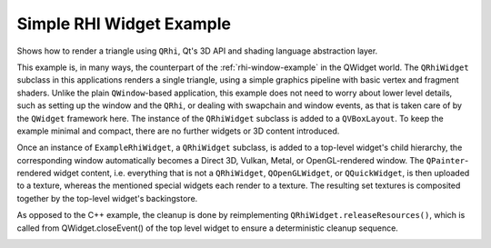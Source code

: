 .. _rhi-widget-example:

Simple RHI Widget Example
=========================

Shows how to render a triangle using ``QRhi``, Qt's 3D API and shading
language abstraction layer.

This example is, in many ways, the counterpart of the :ref:`rhi-window-example`
in the QWidget world. The ``QRhiWidget`` subclass in this applications renders
a single triangle, using a simple graphics pipeline with basic vertex and
fragment shaders. Unlike the plain ``QWindow``-based application, this example
does not need to worry about lower level details, such as setting up the window
and the ``QRhi``, or dealing with swapchain and window events, as that is taken
care of by the ``QWidget`` framework here. The instance of the ``QRhiWidget``
subclass is added to a ``QVBoxLayout``. To keep the example minimal and
compact, there are no further widgets or 3D content introduced.

Once an instance of ``ExampleRhiWidget``, a ``QRhiWidget`` subclass, is added
to a top-level widget's child hierarchy, the corresponding window automatically
becomes a Direct 3D, Vulkan, Metal, or OpenGL-rendered window. The
``QPainter``-rendered widget content, i.e. everything that is not a
``QRhiWidget``, ``QOpenGLWidget``, or ``QQuickWidget``, is then uploaded to a
texture, whereas the mentioned special widgets each render to a texture. The
resulting set textures is composited together by the top-level widget's
backingstore.

As opposed to the C++ example, the cleanup is done by reimplementing
``QRhiWidget.releaseResources()``, which is called from QWidget.closeEvent() of
the top level widget to ensure a deterministic cleanup sequence.

.. image:: simplerhiwidget.webp
   :width: 400
   :alt: Screenshot of the Simple RHI Widget example
